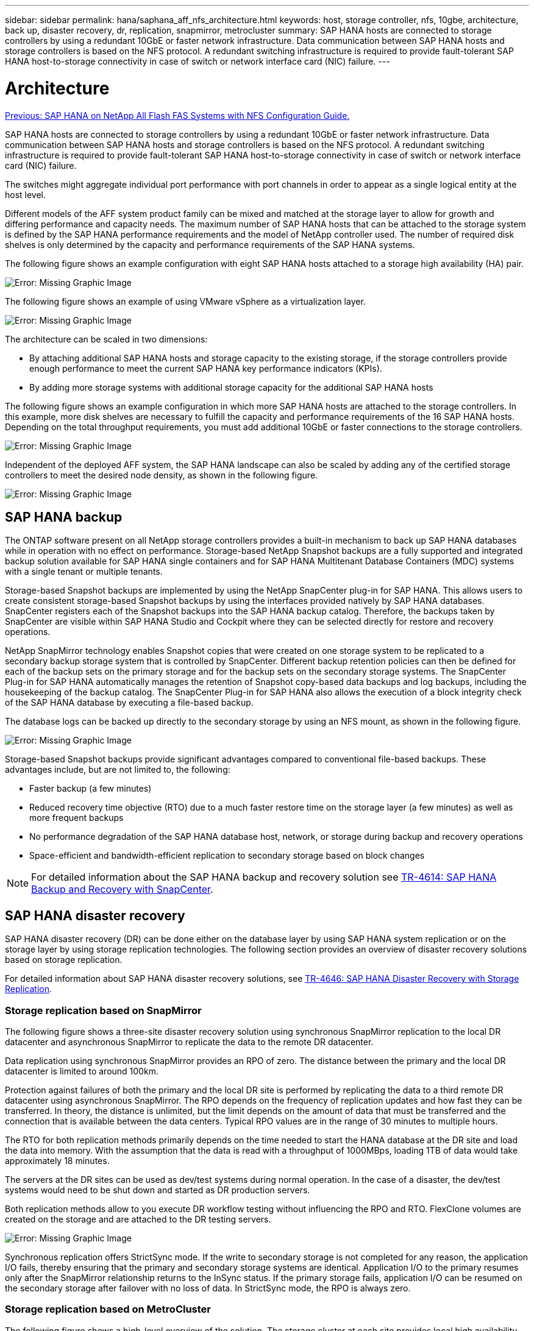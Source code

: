 ---
sidebar: sidebar
permalink: hana/saphana_aff_nfs_architecture.html
keywords: host, storage controller, nfs, 10gbe, architecture, back up, disaster recovery, dr, replication, snapmirror, metrocluster
summary: SAP HANA hosts are connected to storage controllers by using a redundant 10GbE or faster network infrastructure. Data communication between SAP HANA hosts and storage controllers is based on the NFS protocol. A redundant switching infrastructure is required to provide fault-tolerant SAP HANA host-to-storage connectivity in case of switch or network interface card (NIC) failure.
---

= Architecture
:hardbreaks:
:nofooter:
:icons: font
:linkattrs:
:imagesdir: ./../media/

//
// This file was created with NDAC Version 2.0 (August 17, 2020)
//
// 2021-05-20 16:44:23.291080
//
link:saphana_aff_nfs_introduction.html[Previous: SAP HANA on NetApp All Flash FAS Systems with NFS Configuration Guide.]

SAP HANA hosts are connected to storage controllers by using a redundant 10GbE or faster network infrastructure. Data communication between SAP HANA hosts and storage controllers is based on the NFS protocol. A redundant switching infrastructure is required to provide fault-tolerant SAP HANA host-to-storage connectivity in case of switch or network interface card (NIC) failure.

The switches might aggregate individual port performance with port channels in order to appear as a single logical entity at the host level.

Different models of the AFF system product family can be mixed and matched at the storage layer to allow for growth and differing performance and capacity needs. The maximum number of SAP HANA hosts that can be attached to the storage system is defined by the SAP HANA performance requirements and the model of NetApp controller used. The number of required disk shelves is only determined by the capacity and performance requirements of the SAP HANA systems.

The following figure shows an example configuration with eight SAP HANA hosts attached to a storage high availability (HA) pair.

image:saphana_aff_nfs_image2.png[Error: Missing Graphic Image]

The following figure shows an example of using VMware vSphere as a virtualization layer.

image:saphana_aff_nfs_image3.jpg[Error: Missing Graphic Image]

The architecture can be scaled in two dimensions:

* By attaching additional SAP HANA hosts and storage capacity to the existing storage, if the storage controllers provide enough performance to meet the current SAP HANA key performance indicators (KPIs).
* By adding more storage systems with additional storage capacity for the additional SAP HANA hosts

The following figure shows an example configuration in which more SAP HANA hosts are attached to the storage controllers. In this example, more disk shelves are necessary to fulfill the capacity and performance requirements of the 16 SAP HANA hosts. Depending on the total throughput requirements, you must add additional 10GbE or faster connections to the storage controllers.

image:saphana_aff_nfs_image4.png[Error: Missing Graphic Image]

Independent of the deployed AFF system, the SAP HANA landscape can also be scaled by adding any of the certified storage controllers to meet the desired node density, as shown in the following figure.

image:saphana_aff_nfs_image5.png[Error: Missing Graphic Image]

== SAP HANA backup

The ONTAP software present on all NetApp storage controllers provides a built-in mechanism to back up SAP HANA databases while in operation with no effect on performance. Storage-based NetApp Snapshot backups are a fully supported and integrated backup solution available for SAP HANA single containers and for SAP HANA Multitenant Database Containers (MDC) systems with a single tenant or multiple tenants.

Storage-based Snapshot backups are implemented by using the NetApp SnapCenter plug-in for SAP HANA. This allows users to create consistent storage-based Snapshot backups by using the interfaces provided natively by SAP HANA databases. SnapCenter registers each of the Snapshot backups into the SAP HANA backup catalog. Therefore, the backups taken by SnapCenter are visible within SAP HANA Studio and Cockpit where they can be selected directly for restore and recovery operations.

NetApp SnapMirror technology enables Snapshot copies that were created on one storage system to be replicated to a secondary backup storage system that is controlled by SnapCenter. Different backup retention policies can then be defined for each of the backup sets on the primary storage and for the backup sets on the secondary storage systems. The SnapCenter Plug-in for SAP HANA automatically manages the retention of Snapshot copy-based data backups and log backups, including the housekeeping of the backup catalog. The SnapCenter Plug-in for SAP HANA also allows the execution of a block integrity check of the SAP HANA database by executing a file-based backup.

The database logs can be backed up directly to the secondary storage by using an NFS mount, as shown in the following figure.

image:saphana_aff_nfs_image6.jpg[Error: Missing Graphic Image]

Storage-based Snapshot backups provide significant advantages compared to conventional file-based backups. These advantages include, but are not limited to,  the following:

* Faster backup (a few minutes)
* Reduced recovery time objective (RTO) due to a much faster restore time on the storage layer (a few minutes) as well as more frequent backups
* No performance degradation of the SAP HANA database host, network, or storage during backup and recovery operations
* Space-efficient and bandwidth-efficient replication to secondary storage based on block changes

[NOTE]
For detailed information about the SAP HANA backup and recovery solution see https://www.netapp.com/us/media/tr-4614.pdf[TR-4614: SAP HANA Backup and Recovery with SnapCenter^].

== SAP HANA disaster recovery

SAP HANA disaster recovery (DR) can be done either on the database layer by using SAP HANA system replication or on the storage layer by using storage replication technologies. The following section provides an overview of disaster recovery solutions based on storage replication.

For detailed information about SAP HANA disaster recovery solutions, see https://www.netapp.com/pdf.html?item=/media/8584-tr4646pdf.pdf[TR-4646: SAP HANA Disaster Recovery with Storage Replication^].

=== Storage replication based on SnapMirror

The following figure shows a three-site disaster recovery solution using synchronous SnapMirror replication to the local DR datacenter and asynchronous SnapMirror to replicate the data to the remote DR datacenter.

Data replication using synchronous SnapMirror provides an RPO of zero. The distance between the primary and the local DR datacenter is limited to around 100km.

Protection against failures of both the primary and the local DR site is performed by replicating the data to a third remote DR datacenter using asynchronous SnapMirror. The RPO depends on the frequency of replication updates and how fast they can be transferred. In theory, the distance is unlimited, but the limit depends on the amount of data that must be transferred and the connection that is available between the data centers. Typical RPO values are in the range of 30 minutes to multiple hours.

The RTO for both replication methods primarily depends on the time needed to start the HANA database at the DR site and load the data into memory. With the assumption that the data is read with a throughput of 1000MBps, loading 1TB of data would take approximately 18 minutes.

The servers at the DR sites can be used as dev/test systems during normal operation. In the case of a disaster, the dev/test systems would need to be shut down and started as DR production servers.

Both replication methods allow to you execute DR workflow testing without influencing the RPO and RTO. FlexClone volumes are created on the storage and are attached to the DR testing servers.

image:saphana_aff_nfs_image7.png[Error: Missing Graphic Image]

Synchronous replication offers StrictSync mode. If the write to secondary storage is not completed for any reason, the application I/O fails, thereby ensuring that the primary and secondary storage systems are identical. Application I/O to the primary resumes only after the SnapMirror relationship returns to the InSync status. If the primary storage fails, application I/O can be resumed on the secondary storage after failover with no loss of data. In StrictSync mode, the RPO is always zero.

=== Storage replication based on MetroCluster

The following figure shows a high-level overview of the solution. The storage cluster at each site provides local high availability and is used for the production workload. The data of each site is synchronously replicated to the other location and is available in case of disaster failover.

image:saphana_aff_nfs_image8.png[Error: Missing Graphic Image]

link:saphana_aff_nfs_storage_sizing.html[Next: Storage sizing.]
